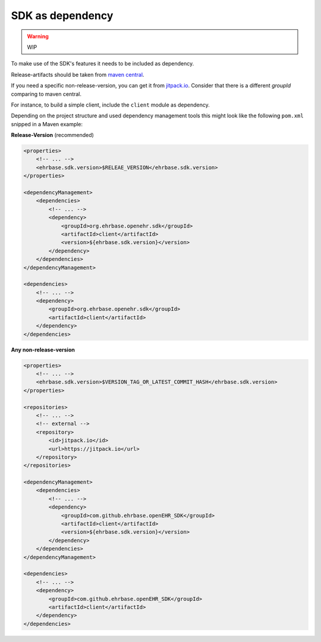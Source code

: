 SDK as dependency
=================

.. warning:: WIP

To make use of the SDK's features it needs to be included as dependency.

Release-artifacts should be taken from `maven central <https://search.maven.org/search?q=g:org.ehrbase.openehr.sdk>`_.

If you need a specific non-release-version, you can get it from `jitpack.io <https://jitpack.io/#ehrbase/openEHR%20SDK>`_. Consider that there is a different *groupId* comparing to maven central.

For instance, to build a simple client, include the ``client`` module as dependency.

Depending on the project structure and used dependency management tools this might look like the following ``pom.xml`` snipped in a Maven example:

**Release-Version** (recommended)

.. code-block:: xml

    <properties>
        <!-- ... -->
        <ehrbase.sdk.version>$RELEAE_VERSION</ehrbase.sdk.version>
    </properties>

    <dependencyManagement>
        <dependencies>
            <!-- ... -->
            <dependency>
                <groupId>org.ehrbase.openehr.sdk</groupId>
                <artifactId>client</artifactId>
                <version>${ehrbase.sdk.version}</version>
            </dependency>
        </dependencies>
    </dependencyManagement>

    <dependencies>
        <!-- ... -->
        <dependency>
            <groupId>org.ehrbase.openehr.sdk</groupId>
            <artifactId>client</artifactId>
        </dependency>
    </dependencies>

**Any non-release-version**

.. code-block:: xml

    <properties>
        <!-- ... -->
        <ehrbase.sdk.version>$VERSION_TAG_OR_LATEST_COMMIT_HASH</ehrbase.sdk.version>
    </properties>

    <repositories>
        <!-- ... -->
        <!-- external -->
        <repository>
            <id>jitpack.io</id>
            <url>https://jitpack.io</url>
        </repository>
    </repositories>

    <dependencyManagement>
        <dependencies>
            <!-- ... -->
            <dependency>
                <groupId>com.github.ehrbase.openEHR_SDK</groupId>
                <artifactId>client</artifactId>
                <version>${ehrbase.sdk.version}</version>
            </dependency>
        </dependencies>
    </dependencyManagement>

    <dependencies>
        <!-- ... -->
        <dependency>
            <groupId>com.github.ehrbase.openEHR_SDK</groupId>
            <artifactId>client</artifactId>
        </dependency>
    </dependencies>

